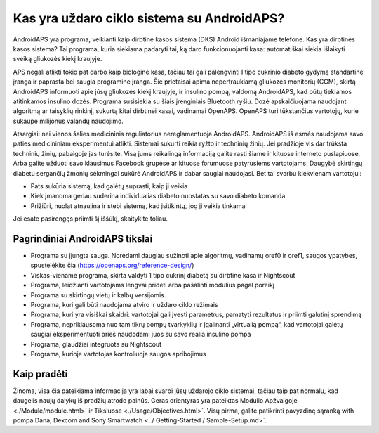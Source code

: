 Kas yra uždaro ciklo sistema su AndroidAPS?
**************************************************

AndroidAPS yra programa, veikianti kaip dirbtinė kasos sistema (DKS) Android išmaniajame telefone. Kas yra dirbtinės kasos sistema? Tai programa, kuria siekiama padaryti tai, ką daro funkcionuojanti kasa: automatiškai siekia išlaikyti sveiką gliukozės kiekį kraujyje. 

APS negali atlikti tokio pat darbo kaip biologinė kasa, tačiau tai gali palengvinti I tipo cukrinio diabeto gydymą standartine įranga ir paprasta bei saugia programine įranga. Šie prietaisai apima nepertraukiamą gliukozės monitorių (CGM), skirtą AndroidAPS informuoti apie jūsų gliukozės kiekį kraujyje, ir insulino pompą, valdomą AndroidAPS, kad būtų tiekiamos atitinkamos insulino dozės. Programa susisiekia su šiais įrenginiais Bluetooth ryšiu. Dozė apskaičiuojama naudojant algoritmą ar taisyklių rinkinį, sukurtą kitai dirbtinei kasai, vadinamai OpenAPS. OpenAPS turi tūkstančius vartotojų, kurie sukaupė milijonus valandų naudojimo. 

Atsargiai: nei vienos šalies medicininis reguliatorius nereglamentuoja AndroidAPS. AndroidAPS iš esmės naudojama savo paties medicininiam eksperimentui atlikti. Sistemai sukurti reikia ryžto ir techninių žinių. Jei pradžioje vis dar trūksta techninių žinių, pabaigoje jas turėsite. Visą jums reikalingą informaciją galite rasti šiame ir kituose interneto puslapiuose. Arba galite užduoti savo klausimus Facebook grupėse ar kituose forumuose patyrusiems vartotojams. Daugybė skirtingų diabetu sergančių žmonių sėkmingai sukūrė AndroidAPS ir dabar saugiai naudojasi. Bet tai svarbu kiekvienam vartotojui:

* Pats sukūria sistemą, kad galėtų suprasti, kaip ji veikia
* Kiek įmanoma geriau suderina individualias diabeto nuostatas su savo diabeto komanda
* Prižiūri, nuolat atnaujina ir stebi sistemą, kad įsitikintų, jog ji veikia tinkamai

.. pastaba:: 
	**Atsakomybės Ir Įspėjimas**

	* Visa informacija, mintys ir šaltinio kodas yra skirti tik informaciniams ir moksliniams tikslams. Nightscout neatitinka jokių privatumo reikalavimų sveikatos priežiūros srityje. Savo rizika naudokite Nightscout ir AndroidAPS ir nenaudokite jų priimdami medicininius sprendimus.

	* Naudojant github.com šaltinio kodą, garantijos ir jokio oficialaus palaikymo nėra. Norėdami gauti daugiau informacijos, perskaitykite šios saugyklos LICENCIJĄ.

	* Visi gaminių ir gamintojų pavadinimai, prekės ženklai, paslaugų ženklai, prekių ženklai ir registruoti paslaugų ženklai yra atitinkamų savininkų nuosavybė ir naudojami tik informaciniais tikslais, o ne reklamai ar rinkodarai. Jie naudojami tik informaciniais tikslais ir nereiškia, kad AAPS priklauso jiems ir kad jie yra palaikomi.

	Please note - this project has no association with and is not endorsed by: `SOOIL <http://www.sooil.com/eng/>`_, `Dexcom <https://www.dexcom.com/>`_, `Accu-Chek, Roche Diabetes Care <https://www.accu-chek.com/>`_, `Insulet <https://www.insulet.com/>`_ or `Medtronic <https://www.medtronic.com/>`_.
	
Jei esate pasirengęs priimti šį iššūkį, skaitykite toliau. 

Pagrindiniai AndroidAPS tikslai
==================================================

* Programa su įjungta sauga. Norėdami daugiau sužinoti apie algoritmų, vadinamų oref0 ir oref1, saugos ypatybes, spustelėkite čia (https://openaps.org/reference-design/)
* Viskas-viename programa, skirta valdyti 1 tipo cukrinį diabetą su dirbtine kasa ir Nightscout
* Programa, leidžianti vartotojams lengvai pridėti arba pašalinti modulius pagal poreikį
* Programa su skirtingų vietų ir kalbų versijomis.
* Programa, kuri gali būti naudojama atviro ir uždaro ciklo režimais
* Programa, kuri yra visiškai skaidri: vartotojai gali įvesti parametrus, pamatyti rezultatus ir priimti galutinį sprendimą
* Programa, nepriklausoma nuo tam tikrų pompų tvarkyklių ir įgalinanti „virtualią pompą“, kad vartotojai galėtų saugiai eksperimentuoti prieš naudodami juos su savo realia insulino pompa 
* Programa, glaudžiai integruota su Nightscout
* Programa, kurioje vartotojas kontroliuoja saugos apribojimus 

Kaip pradėti
==================================================
Žinoma, visa čia pateikiama informacija yra labai svarbi jūsų uždarojo ciklo sistemai, tačiau taip pat normalu, kad daugelis naujų dalykų iš pradžių atrodo painūs.
Geras orientyras yra pateiktas Modulio Apžvalgoje <./Module/module.html>` ir Tiksluose <./Usage/Objectives.html>`. Visų pirma, galite patikrinti pavyzdinę sąranką with pompa Dana, Dexcom and Sony Smartwatch <../ Getting-Started / Sample-Setup.md>`.
 
